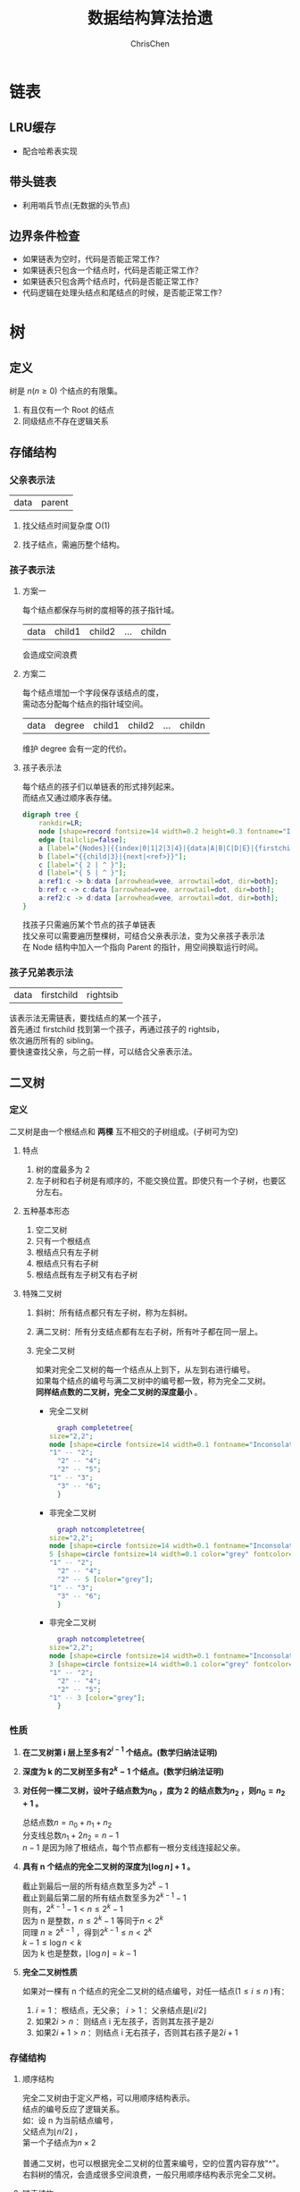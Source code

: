 #+TITLE: 数据结构算法拾遗
#+KEYWORDS: Algorithm, Data Structure
#+OPTIONS: H:3 toc:3 num:3 ^:nil
#+LANGUAGE: zh-CN
#+AUTHOR: ChrisChen
#+EMAIL: ChrisChen3121@gmail.com

* 链表
** LRU缓存
   - 配合哈希表实现

** 带头链表
   - 利用哨兵节点(无数据的头节点)

** 边界条件检查
   - 如果链表为空时，代码是否能正常工作？
   - 如果链表只包含一个结点时，代码是否能正常工作？
   - 如果链表只包含两个结点时，代码是否能正常工作？
   - 代码逻辑在处理头结点和尾结点的时候，是否能正常工作？

* 树
** 定义
树是 $n(n\ge 0)$ 个结点的有限集。
1) 有且仅有一个 Root 的结点
2) 同级结点不存在逻辑关系
** 存储结构
*** 父亲表示法
|data|parent|
**** 找父结点时间复杂度 O(1)
**** 找子结点，需遍历整个结构。
*** 孩子表示法
**** 方案一
#+BEGIN_VERSE
每个结点都保存与树的度相等的孩子指针域。
#+END_VERSE
|data|child1|child2|...|childn|
#+BEGIN_VERSE
会造成空间浪费
#+END_VERSE

**** 方案二
#+BEGIN_VERSE
每个结点增加一个字段保存该结点的度，
需动态分配每个结点的指针域空间。
#+END_VERSE
|data|degree|child1|child2|...|childn|
#+BEGIN_VERSE
维护 degree 会有一定的代价。
#+END_VERSE

**** 孩子表示法
#+BEGIN_VERSE
每个结点的孩子们以单链表的形式排列起来。
而结点又通过顺序表存储。
#+END_VERSE
#+BEGIN_SRC dot :file ../resources/TreeAndGraph/TreeStructure1.png :cmdline -Kdot -Tpng
digraph tree {
	rankdir=LR;
	node [shape=record fontsize=14 width=0.2 height=0.3 fontname="Inconsolata"];
	edge [tailclip=false];
	a [label="{Nodes}|{{index|0|1|2|3|4}|{data|A|B|C|D|E}|{firstchild|<ref1>|<ref2>|^|^|^}}"];
	b [label="{{child|3}|{next|<ref>}}"];
	c [label="{ 2 | ^ }"];
	d [label="{ 5 | ^ }"];
	a:ref1:c -> b:data [arrowhead=vee, arrowtail=dot, dir=both];
	b:ref:c -> c:data [arrowhead=vee, arrowtail=dot, dir=both];
	a:ref2:c -> d:data [arrowhead=vee, arrowtail=dot, dir=both];
}
#+END_SRC
#+results:
[[file:../resources/TreeAndGraph/TreeStructure1.png]]
#+BEGIN_VERSE
找孩子只需遍历某个节点的孩子单链表
找父亲可以需要遍历整棵树，可结合父亲表示法，变为父亲孩子表示法
在 Node 结构中加入一个指向 Parent 的指针，用空间换取运行时间。
#+END_VERSE

*** 孩子兄弟表示法
| data | firstchild | rightsib |
#+BEGIN_VERSE
该表示法无需链表，要找结点的某一个孩子，
首先通过 firstchild 找到第一个孩子，再通过孩子的 rightsib，
依次遍历所有的 sibling。
要快速查找父亲，与之前一样，可以结合父亲表示法。
#+END_VERSE

** 二叉树
*** 定义
二叉树是由一个根结点和 *两棵* 互不相交的子树组成。(子树可为空)
**** 特点

1) 树的度最多为 2
2) 左子树和右子树是有顺序的，不能交换位置。即使只有一个子树，也要区分左右。

**** 五种基本形态

1) 空二叉树
2) 只有一个根结点
3) 根结点只有左子树
4) 根结点只有右子树
5) 根结点既有左子树又有右子树

**** 特殊二叉树

1) 斜树：所有结点都只有左子树，称为左斜树。
2) 满二叉树：所有分支结点都有左右子树，所有叶子都在同一层上。
3) 完全二叉树
   #+BEGIN_VERSE
   如果对完全二叉树的每一个结点从上到下，从左到右进行编号。
   如果每个结点的编号与满二叉树中的编号都一致，称为完全二叉树。
   *同样结点数的二叉树，完全二叉树的深度最小* 。
   #+END_VERSE
   - 完全二叉树
     #+BEGIN_SRC dot :file ../resources/TreeAndGraph/CompleteTree.png :cmdline -Kdot -Tpng
       graph completetree{
	 size="2,2";
	 node [shape=circle fontsize=14 width=0.1 fontname="Inconsolata"];
	 "1" -- "2";
	   "2" -- "4";
	   "2" -- "5";
	 "1" -- "3";
	   "3" -- "6";
       }
     #+END_SRC

     #+results:
      [[file:../resources/TreeAndGraph/CompleteTree.png]]

   - 非完全二叉树
     #+BEGIN_SRC dot :file ../resources/TreeAndGraph/NotCompleteTree1.png :cmdline -Kdot -Tpng
       graph notcompletetree{
	 size="2,2";
	 node [shape=circle fontsize=14 width=0.1 fontname="Inconsolata"];
	 5 [shape=circle fontsize=14 width=0.1 color="grey" fontcolor="grey" fontname="Inconsolata"]
	 "1" -- "2";
	   "2" -- "4";
	   "2" -- 5 [color="grey"];
	 "1" -- "3";
	   "3" -- "6";
       }
     #+END_SRC

     #+results:
     [[file:../resources/TreeAndGraph/NotCompleteTree1.png]]

   - 非完全二叉树
     #+BEGIN_SRC dot :file ../resources/TreeAndGraph/NotCompleteTree2.png :cmdline -Kdot -Tpng
       graph notcompletetree{
	 size="2,2";
	 node [shape=circle fontsize=14 width=0.1 fontname="Inconsolata"];
	 3 [shape=circle fontsize=14 width=0.1 color="grey" fontcolor="grey" fontname="Inconsolata"]
	 "1" -- "2";
	   "2" -- "4";
	   "2" -- "5";
	 "1" -- 3 [color="grey"];
       }
     #+END_SRC

     #+results:
     [[file:../resources/TreeAndGraph/NotCompleteTree2.png]]

*** 性质
**** *在二叉树第 i 层上至多有$2^{i-1}$ 个结点。(数学归纳法证明)*
**** *深度为 k 的二叉树至多有$2^k - 1$ 个结点。(数学归纳法证明)*
**** *对任何一棵二叉树，设叶子结点数为$n_0$ ，度为 2 的结点数为$n_2$ ，则$n_0=n_2+1$ 。*
#+BEGIN_VERSE
总结点数$n = n_0+n_1+n_2$
分支线总数$n_1+2n_2 = n - 1$
$n-1$ 是因为除了根结点，每个节点都有一根分支线连接起父亲。
#+END_VERSE
**** *具有 n 个结点的完全二叉树的深度为$\lfloor\log{n}\rfloor + 1$ 。*
#+BEGIN_VERSE
截止到最后一层的所有结点数至多为$2^k-1$
截止到最后第二层的所有结点数至多为$2^{k-1}-1$
则有，$2^{k-1}-1< n\le 2^k-1$
因为 n 是整数，$n\le 2^k-1$ 等同于$n<2^k$
同理 $n\ge 2^{k-1}$ ，得到$2^{k-1}\le n < 2^k$
$k-1\le\log n < k$
因为 k 也是整数，$\lfloor \log n \rfloor = k-1$
#+END_VERSE

**** *完全二叉树性质*
如果对一棵有 n 个结点的完全二叉树的结点编号，对任一结点($1\le i\le n$ )有：
1) $i=1$ ：根结点，无父亲； $i>1$ ：父亲结点是$\lfloor i/2 \rfloor$
2) 如果$2i>n$ ：则结点 i 无左孩子，否则其左孩子是$2i$
3) 如果$2i+1>n$ ：则结点 i 无右孩子，否则其右孩子是$2i+1$

*** 存储结构
**** 顺序结构
#+BEGIN_VERSE
完全二叉树由于定义严格，可以用顺序结构表示。
结点的编号反应了逻辑关系。
如：设 n 为当前结点编号，
父结点为$\lfloor n/2\rfloor$ ，
第一个子结点为$n\times 2$

普通二叉树，也可以根据完全二叉树的位置来编号，空的位置内容存放"^"。
右斜树的情况，会造成很多空间浪费，一般只用顺序结构表示完全二叉树。
#+END_VERSE

**** 链表结构
#+BEGIN_VERSE
由于每个结点的子结点数一共只有两个。可以如下设计结点的数据结构：
#+END_VERSE
| lchild | data | rchild |
#+BEGIN_VERSE
这种结构叫二叉链表。
如果为方便找父亲再加上一个父结点指针，则结构称之为三叉链表。
#+END_VERSE

*** 遍历
#+BEGIN_VERSE
二叉树遍历的次序是关键，影响效率。
#+END_VERSE
#+BEGIN_SRC dot :file ../resources/TreeAndGraph/TreeTraversal.png :cmdline -Kdot -Tpng
  graph binarytree{
    size="2.5,2.5";
    graph [ordering="out"];
    "A" -- "B";
    "B" -- "D";
    "D" -- "G";
    "D" -- "H";
    "A" -- "C";
    "C" -- "E";
    "C" -- "F";
    "E" -- "I";
  }
#+END_SRC

#+results:
[[file:../resources/TreeAndGraph/TreeTraversal.png]]

#+BEGIN_VERSE
*TRAVERSE(Node)*
*if* Node == NULL
  return
#+END_VERSE

- 前序遍历：ABDGHCEIF
  #+BEGIN_VERSE
  print(Node.data)
  *TRAVERSE(Node.lchild)*
  *TRAVERSE(Node.rchild)*
  #+END_VERSE

- 中序遍历：GDHBAIECF
  #+BEGIN_VERSE
  *TRAVERSE(Node.lchild)*
  print(Node.data)
  *TRAVERSE(Node.rchild)*
  #+END_VERSE

- 后序遍历：GHDBIEFCA
  #+BEGIN_VERSE
  *TRAVERSE(Node.lchild)*
  *TRAVERSE(Node.rchild)*
  print(Node.data)
  #+END_VERSE

- 层序遍历：ABCDEFGHI

*** 线索二叉树
**** 无子树引入空指针
#+BEGIN_SRC dot :file ../resources/TreeAndGraph/TreeNullNode1.png :cmdline -Kdot -Tpng
  graph nullnodetree{
    size="2.5,2.5";
    graph [ordering="out"];
    null1 [label = "^"];
    null2 [label = "^"];
    null3 [label = "^"];
    null4 [label = "^"];
    null5 [label = "^"];
    "A" -- "B";
    "B" -- null1;
    "B" -- "D";
    "D" -- null2;
    "D" -- null3;
    "A" -- "C";
    "C" -- null4;
    "C" -- null5;
  }
#+END_SRC

#+results:
[[file:../resources/TreeAndGraph/TreeNullNode1.png]]

一次遍历确定一颗树。用于创建二叉树。

**** 有效利用空指针
#+BEGIN_VERSE
左子树为空则将指针指向前驱结点，右指针指向后驱结点。
类似双向链表，这样的二叉树叫做 *线索二叉树* 。

还需增加两个 flag 指明指向的是左(右)子树还是前(后)置。

在创建时，创建好前(后)置信息，后续要使用遍历的时候，时间复杂度为 O(n)
另外，这种遍历方式避免使用递归。
#+END_VERSE

*** 树与二叉树之间的转换
**** 树转二叉树
1) 兄弟之间 *加线*
2) *去线* 只保留与第一个孩子间的连线
3) 层次调整。

#+BEGIN_SRC dot :file ../resources/TreeAndGraph/OrgTree.png :cmdline -Kdot -Tpng
  graph OrgTree{
    size="3,3";
    graph [ordering="out"];
    "A" -- "B";
    "B" -- "E";
    "B" -- "F";
    "B" -- "G";
    "A" -- "C";
    "C" -- "H";
    "A" -- "D";
    "D" -- "I";
    "D" -- "J";
  }
#+END_SRC

#+results:
[[file:../resources/TreeAndGraph/OrgTree.png]]

#+BEGIN_SRC dot :file ../resources/TreeAndGraph/OrgTreeToBinTree.png :cmdline -Kdot -Tpng
  graph BinTree{
    size="3,3";
    graph [ordering="out"];
    "A" -- "B";
    "B" -- "E";
    "E" -- "F";
    "F" -- "G";
    "B" -- "F"[color="grey"];
    "B" -- "G"[color="grey"];
    "A" -- "C"[color="grey"];
    "B" -- "C";
    "C" -- "H";
    "C" -- "D";
    "A" -- "D"[color="grey"];
    "D" -- "I";
    "D" -- "J"[color="grey"];
    "I" -- "J";
  }
#+END_SRC

#+results:
[[file:../resources/TreeAndGraph/OrgTreeToBinTree.png]]
*** 平衡树
斜树的检索效率很差，如果能维持树的平衡，则会显著提升检索效率。
- 解决手段：B Tree, 2-3 Tree, Red-Black Tree

** 赫夫曼树
*赫夫曼树是：带权路径长度 WPL 最小的二叉树。*
*** 赫夫曼树定义
#+BEGIN_VERSE
1 根据给定的权值{$w_1,w_2,\cdots,w_n$ }构成的 n 棵二叉树集合 F
{$T_1,T_2,\cdot, T_3$ }，$T_i$ 为带权为$W_i$ 根结点，左右子树为空。

2 在 F 中选取权值最小的树作为左右子树构造一棵新的二叉树，左权值小于等于
右权值，该树的根的权值等于左右子树权值之和。

3 从 F 中删除两棵子树，将新树加入到 F 中。

4 重复 2,3 直到，F 中只有一棵树，即为赫夫曼树。
#+END_VERSE
- 例子：A5, E10, B15, D30, C40
  #+BEGIN_SRC dot :file ../resources/TreeAndGraph/HuffmanTree.png :cmdline -Kdot -Tpng
    graph HuffmanTree{
	size="3.5, 3.5";
	graph [ordering="out"];
	"T" -- "C" [label=40];
	"T" -- "N3" [label=60];
	"N3" -- "N2" [label=30];
	"N3" -- "D" [label=30];
	"N2" -- "N1" [label=15];
	"N2" -- "B" [label=15];
	"N1" -- "A" [label=5];
	"N1" -- "E" [label=10];
    }
  #+END_SRC

  #+results:
  [[file:../resources/TreeAndGraph/HuffmanTree.png]]

*** 赫夫曼编码
数据压缩算法
- 例：假设字母出现的频率 A27, B8, C15, D15, E30, F5
  1) 排序 F5, B8, C15, D15, A27, E30
  2) 最小的两项相加构成 N1 结点，频率为 13
  3) 继续找出 N2, N3, N4
  #+BEGIN_SRC dot :file ../resources/TreeAndGraph/HuffmanCode1.png :cmdline -Kdot -Tpng
    graph HuffmanCode1{
	size="3.5, 3.5";
	graph [ordering="out"];
	"T" -- "N3" [label=42];
	"N3" -- "D" [label=15];
	"N3" -- "A" [label=27];
	"T" -- "N4" [label=58];
	"N4" -- "N2" [label=28];
	"N4" -- "E" [label=30];
	"N2" -- "N1" [label=13];
	"N2" -- "C" [label=15];
	"N1" -- "F" [label=5];
	"N1" -- "B" [label=8];
    }
  #+END_SRC

  #+results:
  [[file:../resources/TreeAndGraph/HuffmanCode1.png]]

  修改权值为 0 和 1，确定每个字母的编码。

  #+BEGIN_SRC dot :file ../resources/TreeAndGraph/HuffmanCode2.png :cmdline -Kdot -Tpng
    graph HuffmanCode2{
	size="3.5, 3.5";
	graph [ordering="out"];
	"T" -- "N3" [label=0];
	"N3" -- "D" [label=0];
	"N3" -- "A" [label=1];
	"T" -- "N4" [label=1];
	"N4" -- "N2" [label=0];
	"N4" -- "E" [label=1];
	"N2" -- "N1" [label=0];
	"N2" -- "C" [label=1];
	"N1" -- "F" [label=0];
	"N1" -- "B" [label=1];
    }
  #+END_SRC

  #+results:
  [[file:../resources/TreeAndGraph/HuffmanCode2.png]]

  - 编码

    |  A |    B |   C |  D |  E |    F |
    | 01 | 1001 | 101 | 00 | 11 | 1000 |
    #+BEGIN_VERSE
    "BADCADFEED"压缩为：1001010010101001000111100(25 个字符)
    二进制需要 30 个字符。
    #+END_VERSE

* 图
** 定义
#+BEGIN_VERSE
图由顶点的有穷非空集合和顶点之间边的集合组成。
表示为 G(V, E)。V,E 分别表示 Vertex, Edge。
#+END_VERSE
** 存储结构
*** 邻接矩阵(Adjacency matrix)
**** 无向图
#+BEGIN_SRC dot :file ../resources/TreeAndGraph/UndirectG1.png :cmdline -Kdot -Tpng
  graph undirectG1{
      size="1.8,1.8";
      "v0" -- "v1";
      "v0" -- "v2";
      "v0" -- "v3";
      "v1" -- "v2";
      "v3" -- "v2";
  }
#+END_SRC

#+results:
[[file:../resources/TreeAndGraph/UndirectG1.png]]

顶点数组：
| v0 | v1 | v2 | v3 |

表示边的矩阵：
|    | v0 | v1 | v2 | v3 |
| v0 |  - |  1 |  1 | 1  |
| v1 |  1 |  - |  1 | 0  |
| v2 |  1 |  1 |  - | 1  |
| v3 |  1 |  0 |  1 | -  |

**** 有向图
#+BEGIN_SRC dot :file ../resources/TreeAndGraph/DirectG1.png :cmdline -Kdot -Tpng
  digraph directG1{
      size="2.3,2.3";
      v1 -> v0;
      v2 -> v0;
      v0 -> v3;
      v1 -> v2;
      v2 -> v1;
  }
#+END_SRC

#+RESULTS:
[[file:../resources/TreeAndGraph/DirectG1.png]]

边矩阵：
|    | v0 | v1 | v2 | v3 |
| v0 | -  | 0  | 0  | 1  |
| v1 | 1  | -  | 1  | 0  |
| v2 | 1  | 1  | -  | 0  |
| v3 | 0  | 0  | 0  | -  |

行表示出度，列表是入度。如：v0 出度为 0+0+1=1；v0 的入度为 1+1+0=2

**** 边权值表示
#+BEGIN_VERSE
可以将之前矩阵中的 1 由权值替代，注意 0 可能是有效的权值，
那么非邻接的点就要考虑用无效值来表示。
#+END_VERSE

**** 分析

1) 计算每个结点的度的复杂度为 O(v)
2) 查找某两个结点是否有邻接的复杂度为 O(1)
3) 边数远小于顶点数时，矩阵空间严重浪费

*** 邻接表(Adjacency list)
使用链表将边的信息保存为动态结构，减少空间浪费。
**** 无向图

file:../resources/TreeAndGraph/UndirectG1.png

存储结构：
#+BEGIN_SRC dot :file ../resources/TreeAndGraph/UndirectStruct2.png :cmdline -Kdot -Tpng
    digraph tree {
	    rankdir=LR;
	    node [shape=record fontsize=14 width=0.2 height=0.3 fontname="Inconsolata"];
	    edge [tailclip=false];
	    v [label="{Nodes}|{{index|0|1|2|3}|{data|v0|v1|v2|v3}|{firstedge|<ref1>|<ref2>|<ref3>|<ref4>}}"];
	    01 [label="{{adjvex|1}|{next|<ref>}}"];
	    02 [label="{2|<ref>}"];
	    03 [label="{3|^}"];
	    11 [label="{0|<ref>}"];
	    12 [label="{2|^}"];
	    21 [label="{2|<ref>}"];
	    22 [label="{2|<ref>}"];
	    23 [label="{2|^}"];
	    31 [label="{0|<ref>}"];
	    32 [label="{2|^}"];
	    v:ref1:c -> 01:data [arrowhead=vee, arrowtail=dot, dir=both];
	    01:ref:c -> 02:data [arrowhead=vee, arrowtail=dot, dir=both];
	    02:ref:c -> 03:data [arrowhead=vee, arrowtail=dot, dir=both];
	    v:ref2:c -> 11:data [arrowhead=vee, arrowtail=dot, dir=both];
	    11:ref:c -> 12:data [arrowhead=vee, arrowtail=dot, dir=both];
	    v:ref3:c -> 21:data [arrowhead=vee, arrowtail=dot, dir=both];
	    21:ref:c -> 22:data [arrowhead=vee, arrowtail=dot, dir=both];
	    22:ref:c -> 23:data [arrowhead=vee, arrowtail=dot, dir=both];
	    v:ref4:c -> 31:data [arrowhead=vee, arrowtail=dot, dir=both];
	    31:ref:c -> 32:data [arrowhead=vee, arrowtail=dot, dir=both];
    }
#+END_SRC

#+results:
[[file:../resources/TreeAndGraph/UndirectStruct2.png]]

**** 有向图
file:../resources/TreeAndGraph/DirectG1.png

存储结构：
#+BEGIN_SRC dot :file ../resources/TreeAndGraph/DirectStruct2.png :cmdline -Kdot -Tpng
    digraph tree {
	    rankdir=LR;
	    node [shape=record fontsize=14 width=0.2 height=0.3 fontname="Inconsolata"];
	    edge [tailclip=false];
	    v [label="{Nodes}|{{index|0|1|2|3}|{data|v0|v1|v2|v3}|{firstedge|<ref1>|<ref2>|<ref3>|^}}"];
	    01 [label="{3|^}"];
	    11 [label="{0|<ref>}"];
	    12 [label="{2|^}"];
	    21 [label="{0|<ref>}"];
	    22 [label="{2|^}"];

	    v:ref1:c -> 01:data [arrowhead=vee, arrowtail=dot, dir=both];
	    v:ref2:c -> 11:data [arrowhead=vee, arrowtail=dot, dir=both];
	    11:ref:c -> 12:data [arrowhead=vee, arrowtail=dot, dir=both];
	    v:ref3:c -> 21:data [arrowhead=vee, arrowtail=dot, dir=both];
	    21:ref:c -> 22:data [arrowhead=vee, arrowtail=dot, dir=both];
    }
#+END_SRC

#+results:
[[file:../resources/TreeAndGraph/DirectStruct2.png]]


带权的边表结构扩展为：
| adjvex | weight | next |

**** 分析

1) 计算每个结点出度的复杂度为 O(e)
2) 计算每个结点入度的复杂度为 *O(v+e)* ，太慢。

*** 十字链表(有向图优化)
#+BEGIN_VERSE
解决了有向图邻接表计算入度慢的问题，以空间换时间的解决方案。
#+END_VERSE
结点结构：
| data | firstin | firstout |

边表结构
| tailvex | headvex | headlink | taillink |

#+BEGIN_VERSE
headlink 和 taillink 是边表指针域。
headlink 指向下一条 headvex 与当前边一致的边。
#+END_VERSE

- 分析

  1) 计算每个结点出入度的复杂度都为 O(e)
  2) 创建表的复杂度与邻接表一致，为 O(v+e)

*** 邻接多重表(无向图优化)
**** 意图
#+BEGIN_VERSE
关注图的顶点的时候，邻接表不错。

但如果操作边的情况多一些，比如：对边做标记，删除边。
邻接表由于对于不同的顶点维护了两份同一条边的信息，
对边操作时，都要变更两处。
#+END_VERSE

**** 存储结构
重新定义边表结构：
| ivex | ilink | jvex | jlink |

[[file:../resources/TreeAndGraph/UndirectG1.png]]


第一步：列出所有边(ivex, jvex 的值可随意交换)
| index | ivex | ilink | jvex | jlink |
|-------+------+-------+------+-------|
|     0 |    0 |       |    1 |       |
|     1 |    1 |       |    2 |       |
|     2 |    2 |       |    3 |       |
|     3 |    3 |       |    0 |       |
|     4 |    0 |       |    2 |       |

第二步：连线 ilink 指向的 jvex 与自身的 ivex 相同
| index | ivex | ilink | jvex | jlink |
|-------+------+-------+------+-------|
|     0 |    0 |     3 |    1 | ^     |
|     1 |    1 |       |    2 |       |
|     2 |    2 |       |    3 |       |
|     3 |    3 |       |    0 | 4     |
|     4 |    0 |       |    2 |       |

*** 总结
|              | 邻接矩阵 | 邻接表   |
| 空间复杂度   | $O(v^2)$ | $O(v+e)$ |
| AddVertex    | $O(v^2)$ | $O(1)$   |
| AddEdge      | $O(1)$   | $O(1)$   |
| RemoveVertex | $O(v^2)$ | $O(e)$   |
| RemoveEdge   | $O(1)$   | $O(e)$   |

** DFS 和 BFS
DFS 使用栈结构进行遍历，BFS 使用队列。

** MST
核心是贪心算法，连接两个连通图时，选择权值最小的 Path。
*** Prim
从一点出发，不断选择通向外界的最小路径，纳入 MST 连通分量。
- 通向外界的路径列表可以使用优先队列保存。

*** Kruskal
将所有边存入优先队列，每次都取出最小的边，组成 MST 连通分量。
- 需注意避免出现环：运用 UnionFind 算法，判断两点是否已经连通以避免出现环
- 循环何时结束？
  1) 整个边队列全部处理完则结束
  2) 每次组成新的 MST 连通分量的时候，使用 UnionFind 判断是否所有的点都已连接上

** SPT
*** Dijkstra
求无负权图一个点到另一个点的最短路径。

- 核心 Relax 方法伪代码
  #+BEGIN_VERSE
  *RELAX(EDGE)*
  *if* distanceTo[edge.src] + edge.weight < distanceTo[edge.dest]
    distanceTo[edge.dest] = distanceTo[edge.src] + edge.weight
  #+END_VERSE
  关键点：初始化时，distanceTo[起点]=0，distanceTo[其他点]=infinity

- 具体算法
  #+BEGIN_VERSE
  1) 起点加入待处理点队列
  2) 选出队列中离起点最近的点(贪心)
  3) 对选出的点，Relax 其所有邻边(有向图为出度)
  4) 将该点的邻接点加入待处理点队列
  5) 重复 2-4
  #+END_VERSE
  - 使用优先队列存储未处理的点。

- 算法效率
  #+BEGIN_VERSE
  Fibonacci Heap $O(V\log V + E)$
  Binary Heap $O(E\log V)$
  #+END_VERSE

*** Floyd
求有负权图所有点到其他点的最短距离。
- 算法原理：动态规划
- 算法效率
  - 时间复杂度 $O(v^3)$
  - 空间复杂度 $O(v^2)$

*** Bellman-Ford
$O(ve)$

** 拓扑排序
#+BEGIN_VERSE
主要针对有向图，判断是否存在环。
如果经过拓扑排序，全部顶点被输出，则说明该图是无环的 AOE 图(Activity On Vertex)
#+END_VERSE
1) 找到入度为 0 的顶点。O(v)
2) 移除其所有出度。邻接表为 O(1)
3) 重复 1-2

** 欧拉回路
- 前提条件：连通图
- 存在性
  - 无向图：除了起点和终点，其余点的度为偶数
  - 有向图：起点的出度比入度大 1，终点的入度比出度大 1，其余点的出度与入度相等
